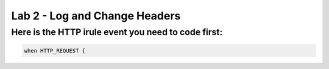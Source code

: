 #####################################################
Lab 2 - Log and Change Headers
#####################################################


Here is the HTTP irule event you need to code first:
------------------------------------------------------------------------------------

.. code::

  when HTTP_REQUEST {
